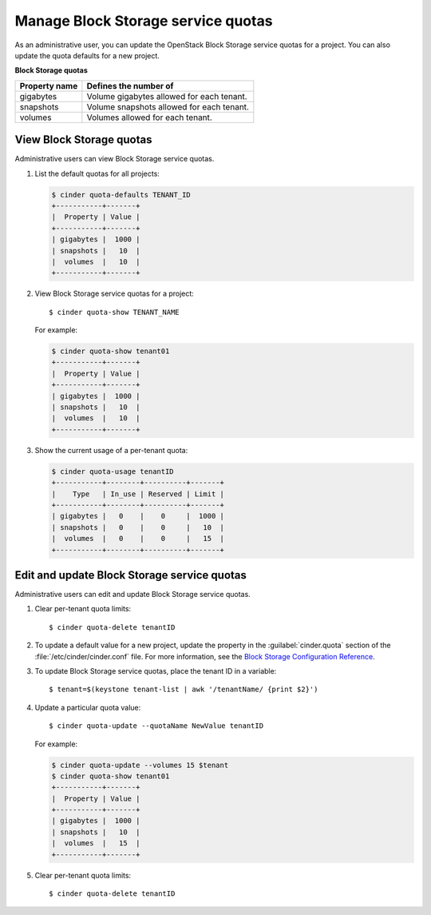 ===================================
Manage Block Storage service quotas
===================================

As an administrative user, you can update the OpenStack Block
Storage service quotas for a project. You can also update the quota
defaults for a new project.

**Block Storage quotas**

===================  ===========================================
 Property name          Defines the number of
===================  ===========================================
 gigabytes              Volume gigabytes allowed for each tenant.
 snapshots              Volume snapshots allowed for each tenant.
 volumes                Volumes allowed for each tenant.
===================  ===========================================

View Block Storage quotas
~~~~~~~~~~~~~~~~~~~~~~~~~

Administrative users can view Block Storage service quotas.

#. List the default quotas for all projects:

   .. code::

      $ cinder quota-defaults TENANT_ID
      +-----------+-------+
      |  Property | Value |
      +-----------+-------+
      | gigabytes |  1000 |
      | snapshots |   10  |
      |  volumes  |   10  |
      +-----------+-------+

#. View Block Storage service quotas for a project::

      $ cinder quota-show TENANT_NAME

   For example:

   .. code::

      $ cinder quota-show tenant01
      +-----------+-------+
      |  Property | Value |
      +-----------+-------+
      | gigabytes |  1000 |
      | snapshots |   10  |
      |  volumes  |   10  |
      +-----------+-------+

#. Show the current usage of a per-tenant quota:

   .. code::

      $ cinder quota-usage tenantID
      +-----------+--------+----------+-------+
      |    Type   | In_use | Reserved | Limit |
      +-----------+--------+----------+-------+
      | gigabytes |   0    |    0     |  1000 |
      | snapshots |   0    |    0     |   10  |
      |  volumes  |   0    |    0     |   15  |
      +-----------+--------+----------+-------+

Edit and update Block Storage service quotas
~~~~~~~~~~~~~~~~~~~~~~~~~~~~~~~~~~~~~~~~~~~~

Administrative users can edit and update Block Storage
service quotas.

#. Clear per-tenant quota limits::

      $ cinder quota-delete tenantID

#. To update a default value for a new project,
   update the property in the :guilabel:`cinder.quota`
   section of the :file:`/etc/cinder/cinder.conf` file.
   For more information, see the `Block Storage
   Configuration Reference <http://docs.openstack.org/trunk/config-reference/content/ch_configuring-openstack-block-storage.html>`_.

#. To update Block Storage service quotas, place
   the tenant ID in a variable::

      $ tenant=$(keystone tenant-list | awk '/tenantName/ {print $2}')

#. Update a particular quota value::

      $ cinder quota-update --quotaName NewValue tenantID

   For example:

   .. code::

      $ cinder quota-update --volumes 15 $tenant
      $ cinder quota-show tenant01
      +-----------+-------+
      |  Property | Value |
      +-----------+-------+
      | gigabytes |  1000 |
      | snapshots |   10  |
      |  volumes  |   15  |
      +-----------+-------+

#. Clear per-tenant quota limits::

      $ cinder quota-delete tenantID
